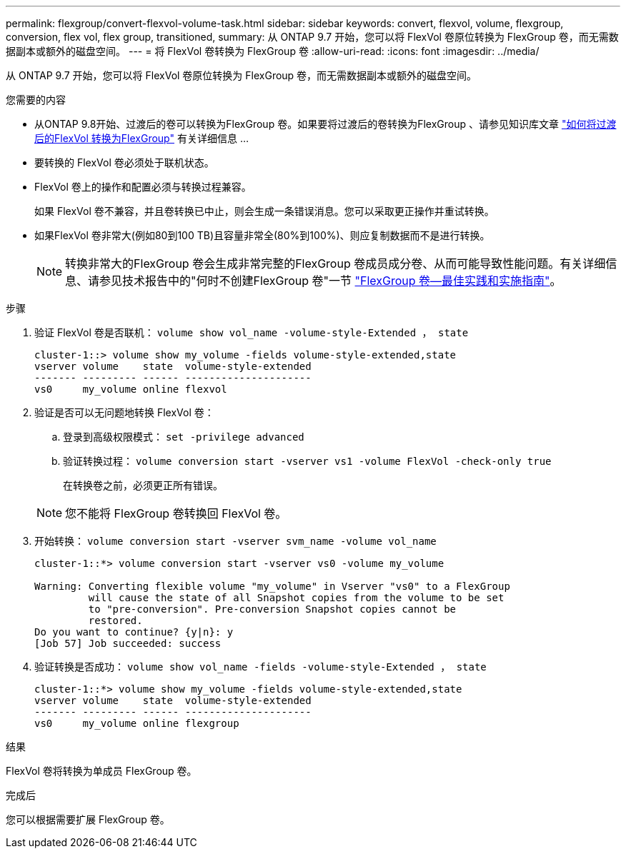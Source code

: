 ---
permalink: flexgroup/convert-flexvol-volume-task.html 
sidebar: sidebar 
keywords: convert, flexvol, volume, flexgroup, conversion, flex vol, flex group, transitioned, 
summary: 从 ONTAP 9.7 开始，您可以将 FlexVol 卷原位转换为 FlexGroup 卷，而无需数据副本或额外的磁盘空间。 
---
= 将 FlexVol 卷转换为 FlexGroup 卷
:allow-uri-read: 
:icons: font
:imagesdir: ../media/


[role="lead"]
从 ONTAP 9.7 开始，您可以将 FlexVol 卷原位转换为 FlexGroup 卷，而无需数据副本或额外的磁盘空间。

.您需要的内容
* 从ONTAP 9.8开始、过渡后的卷可以转换为FlexGroup 卷。如果要将过渡后的卷转换为FlexGroup 、请参见知识库文章 link:https://kb.netapp.com/Advice_and_Troubleshooting/Data_Storage_Software/ONTAP_OS/How_To_Convert_a_Transitioned_FlexVol_to_FlexGroup["如何将过渡后的FlexVol 转换为FlexGroup"] 有关详细信息 ...
* 要转换的 FlexVol 卷必须处于联机状态。
* FlexVol 卷上的操作和配置必须与转换过程兼容。
+
如果 FlexVol 卷不兼容，并且卷转换已中止，则会生成一条错误消息。您可以采取更正操作并重试转换。

* 如果FlexVol 卷非常大(例如80到100 TB)且容量非常全(80%到100%)、则应复制数据而不是进行转换。
+
[NOTE]
====
转换非常大的FlexGroup 卷会生成非常完整的FlexGroup 卷成员成分卷、从而可能导致性能问题。有关详细信息、请参见技术报告中的"何时不创建FlexGroup 卷"一节 link:https://www.netapp.com/media/12385-tr4571.pdf["FlexGroup 卷—最佳实践和实施指南"]。

====


.步骤
. 验证 FlexVol 卷是否联机： `volume show vol_name -volume-style-Extended ， state`
+
[listing]
----
cluster-1::> volume show my_volume -fields volume-style-extended,state
vserver volume    state  volume-style-extended
------- --------- ------ ---------------------
vs0     my_volume online flexvol
----
. 验证是否可以无问题地转换 FlexVol 卷：
+
.. 登录到高级权限模式： `set -privilege advanced`
.. 验证转换过程： `volume conversion start -vserver vs1 -volume FlexVol -check-only true`
+
在转换卷之前，必须更正所有错误。

+
[NOTE]
====
您不能将 FlexGroup 卷转换回 FlexVol 卷。

====


. 开始转换： `volume conversion start -vserver svm_name -volume vol_name`
+
[listing]
----
cluster-1::*> volume conversion start -vserver vs0 -volume my_volume

Warning: Converting flexible volume "my_volume" in Vserver "vs0" to a FlexGroup
         will cause the state of all Snapshot copies from the volume to be set
         to "pre-conversion". Pre-conversion Snapshot copies cannot be
         restored.
Do you want to continue? {y|n}: y
[Job 57] Job succeeded: success
----
. 验证转换是否成功： `volume show vol_name -fields -volume-style-Extended ， state`
+
[listing]
----
cluster-1::*> volume show my_volume -fields volume-style-extended,state
vserver volume    state  volume-style-extended
------- --------- ------ ---------------------
vs0     my_volume online flexgroup
----


.结果
FlexVol 卷将转换为单成员 FlexGroup 卷。

.完成后
您可以根据需要扩展 FlexGroup 卷。
